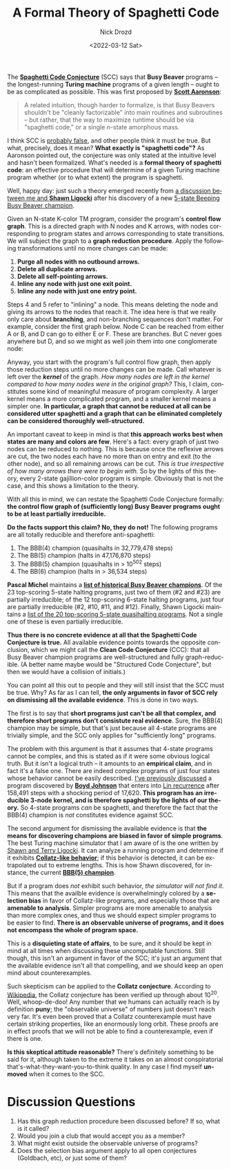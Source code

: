 #+options: ':nil *:t -:t ::t <:t H:3 \n:nil ^:t arch:headline
#+options: author:t broken-links:nil c:nil creator:nil
#+options: d:(not "LOGBOOK") date:t e:t email:nil f:t inline:t num:t
#+options: p:nil pri:nil prop:nil stat:t tags:t tasks:t tex:t
#+options: timestamp:t title:t toc:nil todo:t |:t
#+title: A Formal Theory of Spaghetti Code
#+date: <2022-03-12 Sat>
#+author: Nick Drozd
#+email: nicholasdrozd@gmail.com
#+language: en
#+select_tags: export
#+exclude_tags: noexport
#+creator: Emacs 29.0.50 (Org mode 9.5)
#+cite_export:
#+jekyll_layout: post
#+jekyll_categories:
#+jekyll_tags:

The *[[https://nickdrozd.github.io/2021/01/26/spaghetti-code-conjecture.html][Spaghetti Code Conjecture]]* (SCC) says that *Busy Beaver* programs -- the longest-running *Turing machine* programs of a given length -- ought to be as complicated as possible. This was first proposed by *[[https://www.scottaaronson.com/papers/bb.pdf][Scott Aaronson]]*:

#+begin_quote
A related intuition, though harder to formalize, is that Busy Beavers shouldn't be "cleanly factorizable" into main routines and subroutines -- but rather, that the way to maximize runtime should be via "spaghetti code," or a single n-state amorphous mass.
#+end_quote

I think SCC is [[https://nickdrozd.github.io/2021/09/25/spaghetti-code-conjecture-false.html][probably false]], and other people think it must be true. But what, precisely, does it mean? *What exactly is "spaghetti code"?* As Aaronson pointed out, the conjecture was only stated at the intuitive level and hasn't been formalized. What's needed is a *formal theory of spaghetti code*: an effective procedure that will determine of a given Turing machine program whether (or to what extent) the program is spaghetti.

Well, happy day: just such a theory emerged recently from [[https://groups.google.com/g/busy-beaver-discuss/c/UzJw8R8qRK4][a discussion between me and *Shawn Ligocki*]] after his discovery of a new [[https://www.sligocki.com/2022/02/17/bbb-5-2-search-results.html][5-state Beeping Busy Beaver champion]].

Given an N-state K-color TM program, consider the program's *control flow graph*. This is a directed graph with N nodes and K arrows, with nodes corresponding to program states and arrows corresponding to state transitions. We will subject the graph to a *graph reduction procedure*. Apply the following transformations until no more changes can be made:

1. *Purge all nodes with no outbound arrows.*
2. *Delete all duplicate arrows.*
3. *Delete all self-pointing arrows.*
4. *Inline any node with just one exit point.*
5. *Inline any node with just one entry point.*

Steps 4 and 5 refer to "inlining" a node. This means deleting the node and giving its arrows to the nodes that reach it. The idea here is that we really only care about *branching*, and non-branching sequences don't matter. For example, consider the first graph below. Node C can be reached from either A or B, and D can go to either E or F. These are branches. But C never goes anywhere but D, and so we might as well join them into one conglomerate node:

[[/assets/2022-03-12-formal-theory-of-spaghetti-code/inline-before.png]] [[/assets/2022-03-12-formal-theory-of-spaghetti-code/inline-after.png]]

Anyway, you start with the program's full control flow graph, then apply those reduction steps until no more changes can be made. Call whatever is left over the */kernel/* of the graph. /How many nodes are left in the kernel compared to how many nodes were in the original graph?/ This, I claim, constitutes some kind of meaningful measure of program complexity. A larger kernel means a more complicated program, and a smaller kernel means a simpler one. *In particular, a graph that cannot be reduced at all can be considered utter spaghetti and a graph that can be eliminated completely can be considered thoroughly well-structured.*

An important caveat to keep in mind is that *this approach works best when states are many and colors are few*. Here's a fact: every graph of just two nodes can be reduced to nothing. This is because once the reflexive arrows are cut, the two nodes each have no more than on entry and exit (to the other node), and so all remaining arrows can be cut. /This is true irrespective of how many arrows there were to begin with./ So by the lights of this theory, every 2-state gajillion-color program is simple. Obviously that is not the case, and this shows a limitation to the theory.

With all this in mind, we can restate the Spaghetti Code Conjecture formally: *the control flow graph of (sufficiently long) Busy Beaver programs ought to be at least partially irreducible.*

*Do the facts support this claim? No, they do not!* The following programs are all totally reducible and therefore anti-spaghetti:

1. The BBB(4) champion (quasihalts in 32,779,478 steps)
2. The BB(5) champion (halts in 47,176,870 steps)
3. The BBB(5) champion (quasihalts in > 10^502 steps)
4. The BB(6) champion (halts in > 36,534 steps)

*Pascal Michel* maintains a *[[https://webusers.imj-prg.fr/~pascal.michel/ha.html][list of historical Busy Beaver champions]]*. Of the 23 top-scoring 5-state halting programs, just two of them (#2 and #23) are partially irreducible; of the 12 top-scoring 6-state halting programs, just four are partially irreducible (#2, #10, #11, and #12). Finally, Shawn Ligocki maintains a [[https://github.com/sligocki/busy-beaver/blob/main/Machines/5x2-Beep-Top][list of the 20 top-scoring 5-state quasihalting programs]]. Not a single one of these is even partially irreducible.

*Thus there is no concrete evidence at all that the Spaghetti Code Conjecture is true.* All available evidence points towards the opposite conclusion, which we might call the *Clean Code Conjecture* (CCC): that all Busy Beaver champion programs are well-structured and fully graph-reducible. (A better name maybe would be "Structured Code Conjecture", but then we would have a collision of initials.)

You can point all this out to people and they will still insist that the SCC must be true. Why? As far as I can tell, *the only arguments in favor of SCC rely on dismissing all the available evidence*. This is done in two ways.

The first is to say that *short programs just can't be all that complex, and therefore short programs don't consistute real evidence*. Sure, the BBB(4) champion may be simple, but that's just because all 4-state programs are trivially simple, and the SCC only applies for "sufficiently long" programs.

The problem with this argument is that it assumes that 4-state programs cannot be complex, and this is stated as if it were some obvious logical truth. But it isn't a logical truth -- it amounts to an *empirical claim*, and in fact it's a false one. There are indeed complex programs of just four states whose behavior cannot be easily described. [[https://nickdrozd.github.io/2021/09/25/spaghetti-code-conjecture-false.html][I've previously discussed]] a program discovered by *[[https://github.com/boydjohnson/lin-rado-turing/][Boyd Johnson]]* that enters into [[https://nickdrozd.github.io/2021/02/24/lin-recurrence-and-lins-algorithm.html][Lin recurrence]] after 158,491 steps with a shocking period of 17,620. *This program has an irreducible 3-node kernel, and is therefore spaghetti by the lights of our theory.* So 4-state programs /can/ be spaghetti, and therefore the fact that the BBB(4) champion is /not/ constitutes evidence against SCC.

The second argument for dismissing the available evidence is that *the means for discovering champions are biased in favor of simple programs*. The best Turing machine simulator that I am aware of is the one written by [[https://github.com/sligocki/busy-beaver][Shawn and Terry Ligocki]]. It can analyze a running program and determine if it exhibits *[[https://www.sligocki.com/2021/07/17/bb-collatz.html][Collatz-like behavior]]*; if this behavior is detected, it can be extrapolated out to extreme lengths. This is how Shawn discovered, for instance, the current *[[https://www.sligocki.com/2022/02/17/bbb-5-2-search-results.html][BBB(5) champion]]*.

But if a program does /not/ exhibit such behavior, /the simulator will not find it/. This means that the availble evidence is overwhelmingly colored by a *selection bias* in favor of Collatz-like programs, and especially those that are *amenable to analysis*. Simpler programs are more amenable to analysis than more complex ones, and thus we should expect simpler programs to be easier to find. *There is an observable universe of programs, and it does not encompass the whole of program space.*

This is a *disquieting state of affairs*, to be sure, and it should be kept in mind at all times when discussing these uncomputable functions. Still though, this isn't an argument in favor of the SCC; it's just an argument that the available evidence isn't all that compelling, and we should keep an open mind about counterexamples.

Such skepticism can be applied to the *Collatz conjecture*. According to [[https://en.wikipedia.org/wiki/Collatz_conjecture#Experimental_evidence][Wikipedia]], the Collatz conjecture has been verified up through about 10^20. Well, whoop-de-doo! Any number that we humans can actually reach is by definition *puny*; the "observable universe" of numbers just doesn't reach very far. It's even been proved that a Collatz counterexample must have certain striking properties, like an enormously long orbit. These proofs are in effect proofs that we will not be able to find a counterexample, even if there is one.

*Is this skeptical attitude reasonable?* There's definitely something to be said for it, although taken to the extreme it takes on an almost conspiratorial that's-what-they-want-you-to-think quality. In any case I find myself *unmoved* when it comes to the SCC.

* Discussion Questions

1. Has this graph reduction procedure been discussed before? If so, what is it called?
2. Would you join a club that would accept you as a member?
3. What might exist outside the observable universe of programs?
4. Does the selection bias argument apply to all open conjectures (Goldbach, etc), or just some of them?
